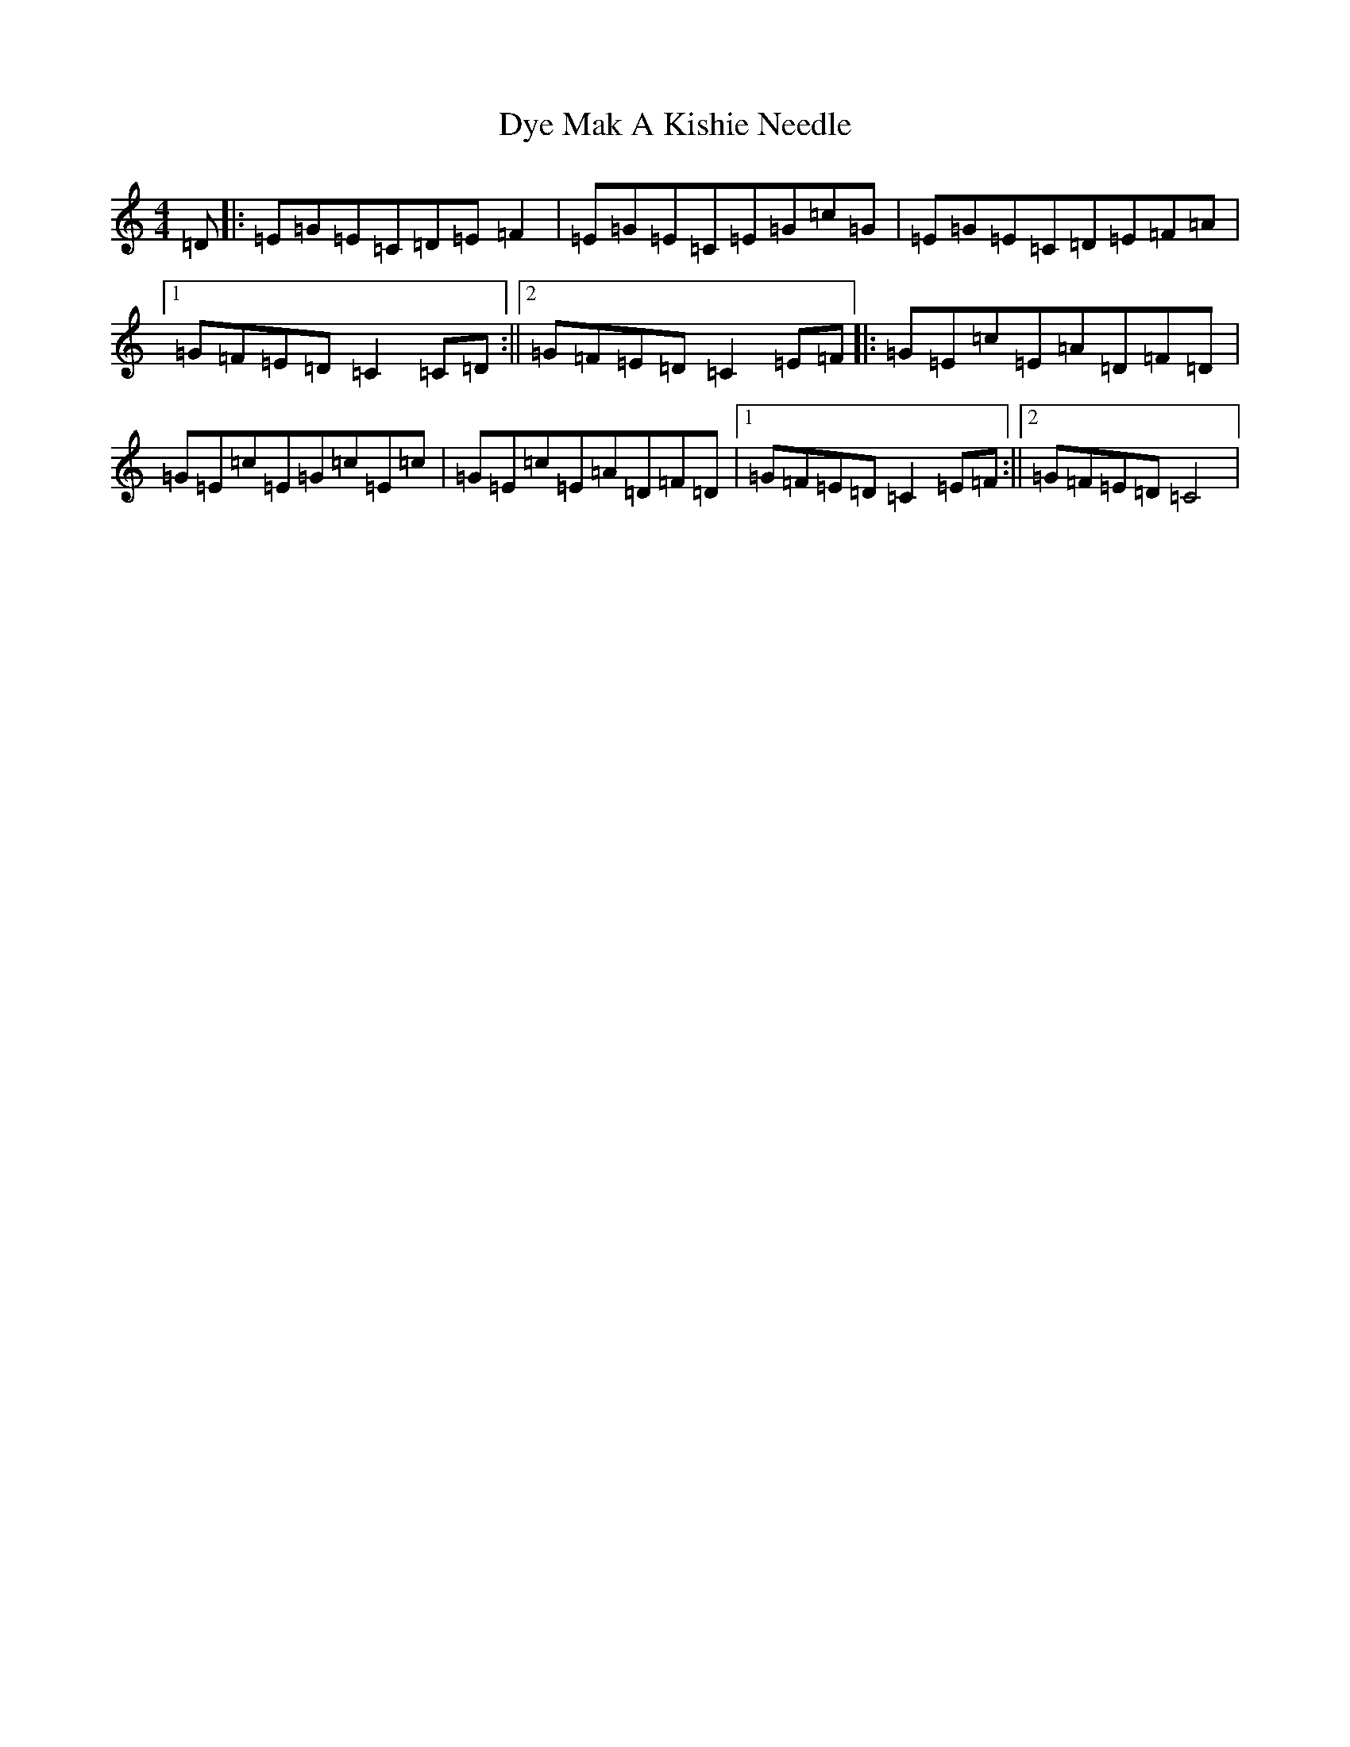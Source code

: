 X: 13304
T: Mak A Kishie Needle, Dye
S: https://thesession.org/tunes/11993#setting11993
R: reel
M:4/4
L:1/8
K: C Major
=D|:=E=G=E=C=D=E=F2|=E=G=E=C=E=G=c=G|=E=G=E=C=D=E=F=A|1=G=F=E=D=C2=C=D:||2=G=F=E=D=C2=E=F|:=G=E=c=E=A=D=F=D|=G=E=c=E=G=c=E=c|=G=E=c=E=A=D=F=D|1=G=F=E=D=C2=E=F:||2=G=F=E=D=C4|